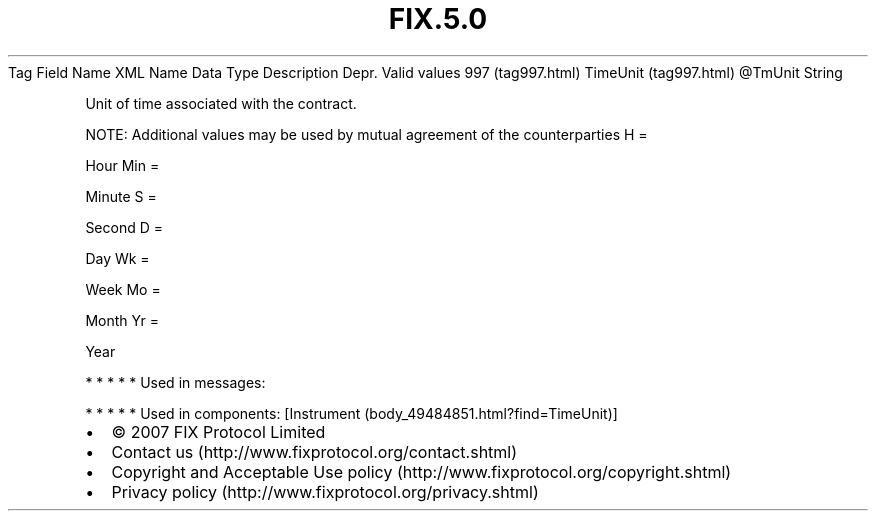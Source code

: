 .TH FIX.5.0 "" "" "Tag #997"
Tag
Field Name
XML Name
Data Type
Description
Depr.
Valid values
997 (tag997.html)
TimeUnit (tag997.html)
\@TmUnit
String
.PP
Unit of time associated with the contract.
.PP
NOTE: Additional values may be used by mutual agreement of the
counterparties
H
=
.PP
Hour
Min
=
.PP
Minute
S
=
.PP
Second
D
=
.PP
Day
Wk
=
.PP
Week
Mo
=
.PP
Month
Yr
=
.PP
Year
.PP
   *   *   *   *   *
Used in messages:
.PP
   *   *   *   *   *
Used in components:
[Instrument (body_49484851.html?find=TimeUnit)]

.PD 0
.P
.PD

.PP
.PP
.IP \[bu] 2
© 2007 FIX Protocol Limited
.IP \[bu] 2
Contact us (http://www.fixprotocol.org/contact.shtml)
.IP \[bu] 2
Copyright and Acceptable Use policy (http://www.fixprotocol.org/copyright.shtml)
.IP \[bu] 2
Privacy policy (http://www.fixprotocol.org/privacy.shtml)
